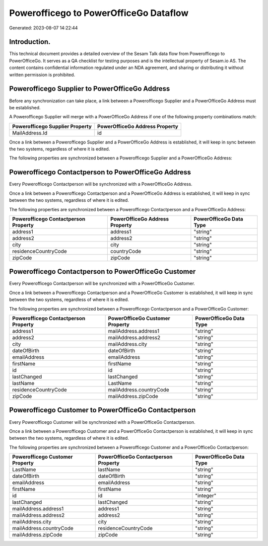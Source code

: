=======================================
Powerofficego to PowerOfficeGo Dataflow
=======================================

Generated: 2023-08-07 14:22:44

Introduction.
------------

This technical document provides a detailed overview of the Sesam Talk data flow from Powerofficego to PowerOfficeGo. It serves as a QA checklist for testing purposes and is the intellectual property of Sesam.io AS. The content contains confidential information regulated under an NDA agreement, and sharing or distributing it without written permission is prohibited.

Powerofficego Supplier to PowerOfficeGo Address
-----------------------------------------------
Before any synchronization can take place, a link between a Powerofficego Supplier and a PowerOfficeGo Address must be established.

A Powerofficego Supplier will merge with a PowerOfficeGo Address if one of the following property combinations match:

.. list-table::
   :header-rows: 1

   * - Powerofficego Supplier Property
     - PowerOfficeGo Address Property
   * - MailAddress.Id
     - id

Once a link between a Powerofficego Supplier and a PowerOfficeGo Address is established, it will keep in sync between the two systems, regardless of where it is edited.

The following properties are synchronized between a Powerofficego Supplier and a PowerOfficeGo Address:

.. list-table::
   :header-rows: 1

   * - Powerofficego Supplier Property
     - PowerOfficeGo Address Property
     - PowerOfficeGo Data Type


Powerofficego Contactperson to PowerOfficeGo Address
----------------------------------------------------
Every Powerofficego Contactperson will be synchronized with a PowerOfficeGo Address.

Once a link between a Powerofficego Contactperson and a PowerOfficeGo Address is established, it will keep in sync between the two systems, regardless of where it is edited.

The following properties are synchronized between a Powerofficego Contactperson and a PowerOfficeGo Address:

.. list-table::
   :header-rows: 1

   * - Powerofficego Contactperson Property
     - PowerOfficeGo Address Property
     - PowerOfficeGo Data Type
   * - address1
     - address1
     - "string"
   * - address2
     - address2
     - "string"
   * - city
     - city
     - "string"
   * - residenceCountryCode
     - countryCode
     - "string"
   * - zipCode
     - zipCode
     - "string"


Powerofficego Contactperson to PowerOfficeGo Customer
-----------------------------------------------------
Every Powerofficego Contactperson will be synchronized with a PowerOfficeGo Customer.

Once a link between a Powerofficego Contactperson and a PowerOfficeGo Customer is established, it will keep in sync between the two systems, regardless of where it is edited.

The following properties are synchronized between a Powerofficego Contactperson and a PowerOfficeGo Customer:

.. list-table::
   :header-rows: 1

   * - Powerofficego Contactperson Property
     - PowerOfficeGo Customer Property
     - PowerOfficeGo Data Type
   * - address1
     - mailAddress.address1
     - "string"
   * - address2
     - mailAddress.address2
     - "string"
   * - city
     - mailAddress.city
     - "string"
   * - dateOfBirth
     - dateOfBirth
     - "string"
   * - emailAddress
     - emailAddress
     - "string"
   * - firstName
     - firstName
     - "string"
   * - id
     - id
     - "string"
   * - lastChanged
     - lastChanged
     - "string"
   * - lastName
     - LastName
     - "string"
   * - residenceCountryCode
     - mailAddress.countryCode
     - "string"
   * - zipCode
     - mailAddress.zipCode
     - "string"


Powerofficego Customer to PowerOfficeGo Contactperson
-----------------------------------------------------
Every Powerofficego Customer will be synchronized with a PowerOfficeGo Contactperson.

Once a link between a Powerofficego Customer and a PowerOfficeGo Contactperson is established, it will keep in sync between the two systems, regardless of where it is edited.

The following properties are synchronized between a Powerofficego Customer and a PowerOfficeGo Contactperson:

.. list-table::
   :header-rows: 1

   * - Powerofficego Customer Property
     - PowerOfficeGo Contactperson Property
     - PowerOfficeGo Data Type
   * - LastName
     - lastName
     - "string"
   * - dateOfBirth
     - dateOfBirth
     - "string"
   * - emailAddress
     - emailAddress
     - "string"
   * - firstName
     - firstName
     - "string"
   * - id
     - id
     - "integer"
   * - lastChanged
     - lastChanged
     - "string"
   * - mailAddress.address1
     - address1
     - "string"
   * - mailAddress.address2
     - address2
     - "string"
   * - mailAddress.city
     - city
     - "string"
   * - mailAddress.countryCode
     - residenceCountryCode
     - "string"
   * - mailAddress.zipCode
     - zipCode
     - "string"

